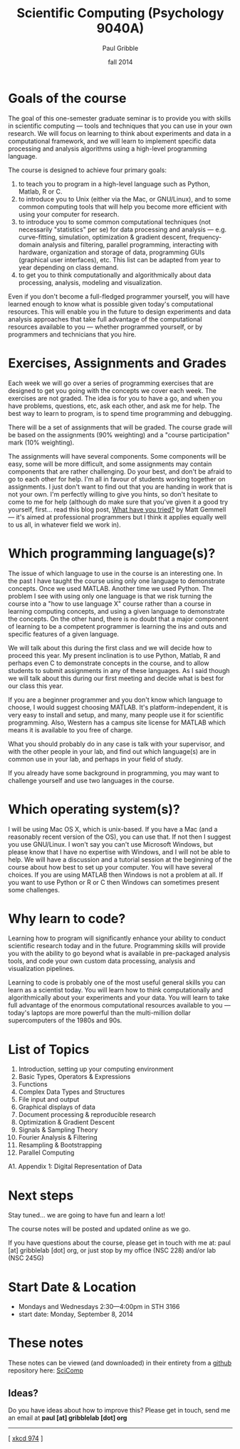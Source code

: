 #+STARTUP: showall

#+TITLE:     Scientific Computing (Psychology 9040A)
#+AUTHOR:    Paul Gribble
#+EMAIL:     paul@gribblelab.org
#+DATE:      fall 2014
#+OPTIONS: toc:nil html:t
#+HTML_LINK_UP: http://www.gribblelab.org/scicomp/index.html
#+HTML_LINK_HOME: http://www.gribblelab.org/scicomp/index.html

* Goals of the course

The goal of this one-semester graduate seminar is to provide you with
skills in scientific computing --- tools and techniques that you can use
in your own research. We will focus on learning to think about
experiments and data in a computational framework, and we will learn
to implement specific data processing and analysis algorithms using a
high-level programming language.

The course is designed to achieve four primary goals:

1. to teach you to program in a high-level language such as
   Python, Matlab, R or C.
2. to introduce you to Unix (either via the Mac, or GNU/Linux), and to
   some common computing tools that will help you become more
   efficient with using your computer for research.
3. to introduce you to some common computational techniques (not
   necessarily "statistics" per se) for data processing and analysis
   --- e.g. curve-fitting, simulation, optimization & gradient
   descent, frequency-domain analysis and filtering, parallel
   programming, interacting with hardware, organization and storage of
   data, programming GUIs (graphical user interfaces), etc. This list
   can be adapted from year to year depending on class demand.
4. to get you to think computationally and algorithmically
   about data processing, analysis, modeling and visualization.

Even if you don't become a full-fledged programmer yourself, you will
have learned enough to know what is possible given today's
computational resources. This will enable you in the future to design
experiments and data analysis approaches that take full advantage of
the computational resources available to you --- whether programmed
yourself, or by programmers and technicians that you hire.

* Exercises, Assignments and Grades

Each week we will go over a series of programming exercises that are
designed to get you going with the concepts we cover each week. The
exercises are not graded. The idea is for you to have a go, and when
you have problems, questions, etc, ask each other, and ask me for
help. The best way to learn to program, is to spend time programming
and debugging.

There will be a set of assignments that will be graded. The course
grade will be based on the assignments (90% weighting) and a "course
participation" mark (10% weighting).

The assignments will have several components. Some components will be
easy, some will be more difficult, and some assignments may contain
components that are rather challenging. Do your best, and don't be
afraid to go to each other for help. I'm all in favour of students
working together on assignments. I just don't want to find out that
you are handing in work that is not your own. I'm perfectly willing to
give you hints, so don't hesitate to come to me for help (although do
make sure that you've given it a good try yourself, first... read this
blog post, [[http://mattgemmell.com/2008/12/08/what-have-you-tried/][What have you tried?]] by Matt Gemmell --- it's aimed at
professional programmers but I think it applies equally well to us
all, in whatever field we work in).

* Which programming language(s)?

The issue of which language to use in the course is an interesting
one. In the past I have taught the course using only one language to
demonstrate concepts. Once we used MATLAB. Another time we used
Python. The problem I see with using only one language is that we risk
turning the course into a "how to use language X" course rather than a
course in learning computing concepts, and using a given language to
demonstrate the concepts. On the other hand, there is no doubt that a
major component of learning to be a competent programmer is learning
the ins and outs and specific features of a given language.

We will talk about this during the first class and we will decide how
to proceed this year. My present inclination is to use Python, Matlab,
R and perhaps even C to demonstrate concepts in the course, and to
allow students to submit assignments in any of these languages. As I
said though we will talk about this during our first meeting and
decide what is best for our class this year.

If you are a beginner programmer and you don't know which language to
choose, I would suggest choosing MATLAB. It's platform-independent, it
is very easy to install and setup, and many, many people use it for
scientific programming. Also, Western has a campus site license for
MATLAB which means it is available to you free of charge.

What you should probably do in any case is talk with your supervisor,
and with the other people in your lab, and find out which language(s)
are in common use in your lab, and perhaps in your field of study.

If you already have some background in programming, you may want to
challenge yourself and use two languages in the course.

* Which operating system(s)?

I will be using Mac OS X, which is unix-based. If you have a Mac (and
a reasonably recent version of the OS), you can use that. If not then
I suggest you use GNU/Linux. I won't say you can't use Microsoft
Windows, but please know that I have no expertise with Windows, and I
will not be able to help. We will have a discussion and a tutorial
session at the beginning of the course about how best to set up your
computer. You will have several choices. If you are using MATLAB then
Windows is not a problem at all. If you want to use Python or R or C
then Windows can sometimes present some challenges.

* Why learn to code?

Learning how to program will significantly enhance your ability to
conduct scientific research today and in the future. Programming
skills will provide you with the ability to go beyond what is
available in pre-packaged analysis tools, and code your own custom
data processing, analysis and visualization pipelines.

Learning to code is probably one of the most useful general skills you
can learn as a scientist today. You will learn how to think
computationally and algorithmically about your experiments and your
data. You will learn to take full advantage of the enormous
computational resources available to you --- today's laptops are more
powerful than the multi-million dollar supercomputers of the 1980s and
90s.

* List of Topics

1. Introduction, setting up your computing environment
2. Basic Types, Operators & Expressions
3. Functions
4. Complex Data Types and Structures
5. File input and output
6. Graphical displays of data
7. Document processing & reproducible research
8. Optimization & Gradient Descent
9. Signals & Sampling Theory
10. Fourier Analysis & Filtering
11. Resampling & Bootstrapping
12. Parallel Computing
A1. Appendix 1: Digital Representation of Data

* Next steps

Stay tuned... we are going to have fun and learn a lot!

The course notes will be posted and updated online as we go.

If you have questions about the course, please get in touch with me
at: paul [at] gribblelab [dot] org, or just stop by my office
(NSC 228) and/or lab (NSC 245G)

* Start Date & Location

- Mondays and Wednesdays 2:30---4:00pm in STH 3166
- start date: Monday, September 8, 2014

* These notes

These notes can be viewed (and downloaded) in their entirety from a
[[https://github.com][github]] repository here: [[https://github.com/paulgribble/SciComp][SciComp]]

** Ideas?

Do you have ideas about how to improve this? Please get in touch, send
me an email at *paul [at] gribblelab [dot] org*

-----

[[http://imgs.xkcd.com/comics/the_general_problem.png]]
[ [[http://www.xkcd.com/974/][xkcd 974]] ]
